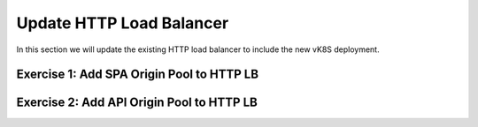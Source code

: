 Update HTTP Load Balancer
=========================

In this section we will update the existing HTTP load balancer to include the new vK8S deployment.


Exercise 1: Add SPA Origin Pool to HTTP LB
~~~~~~~~~~~~~~~~~~~~~~~~~~~~~~~~~~~~~~~~~~

Exercise 2: Add API Origin Pool to HTTP LB
~~~~~~~~~~~~~~~~~~~~~~~~~~~~~~~~~~~~~~~~~~
